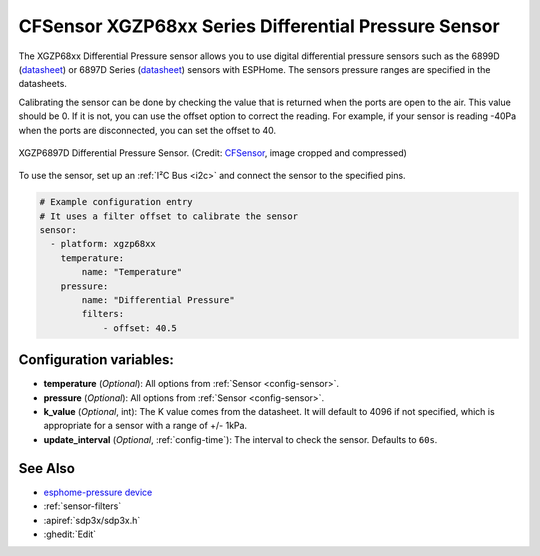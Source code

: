 CFSensor XGZP68xx Series Differential Pressure Sensor
=====================================================

.. seo::
    :description: Instructions for setting up the CFSensor XGZP68xx Series Differential Pressure sensor.
    :image: 6897d.jpg
    :keywords: XGZP68xx, XGZP6897, XGZP6899, XGZP6899D, XGZP6897D

The XGZP68xx Differential Pressure sensor allows you to use digital differential pressure sensors such as the 6899D
(`datasheet <https://cfsensor.com/wp-content/uploads/2022/11/XGZP6899D-Pressure-Sensor-V2.8.pdf>`__) or 
6897D Series (`datasheet <https://cfsensor.com/wp-content/uploads/2022/11/XGZP6897D-Pressure-Sensor-V2.7.pdf>`__)
sensors with ESPHome. The sensors pressure ranges are specified in the datasheets.

Calibrating the sensor can be done by checking the value that is returned when
the ports are open to the air. This value should be 0. If it is not, you can use the offset option to correct the
reading. For example, if your sensor is reading -40Pa when the ports are disconnected, you can set the offset to 40.

.. figure:: images/6897d.jpg
    :align: center
    :width: 30.0%

    XGZP6897D Differential Pressure Sensor.
    (Credit: `CFSensor <https://cfsensor.net/i2c-differential-pressure-sensor-xgzp6897d/>`__, image cropped and compressed)

.. _Sparkfun: https://www.sparkfun.com/products/17874

To use the sensor, set up an :ref:`I²C Bus <i2c>` and connect the sensor to the specified pins.

.. code-block:: yaml

    # Example configuration entry
    # It uses a filter offset to calibrate the sensor
    sensor:
      - platform: xgzp68xx
        temperature:
            name: "Temperature"
        pressure:
            name: "Differential Pressure"
            filters:
                - offset: 40.5

Configuration variables:
------------------------

- **temperature** (*Optional*): All options from :ref:`Sensor <config-sensor>`.
- **pressure** (*Optional*): All options from :ref:`Sensor <config-sensor>`.
- **k_value** (*Optional*, int): The K value comes from the datasheet. It will default to 4096 if not specified, which is appropriate for a sensor with a range of +/- 1kPa.
- **update_interval** (*Optional*, :ref:`config-time`): The interval to check the sensor. Defaults to ``60s``.


See Also
--------
- `esphome-pressure device <https://github.com/gcormier/esphome-pressure/>`__
- :ref:`sensor-filters`
- :apiref:`sdp3x/sdp3x.h`
- :ghedit:`Edit`
